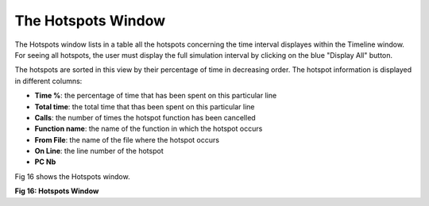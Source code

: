 The Hotspots Window
-------------------

The Hotspots window lists in a table all the hotspots concerning the time interval displayes within the Timeline window. 
For seeing all hotspots, the user must display the full simulation interval by clicking on the blue "Display All" button. 

The hotspots are sorted in this view by their percentage of time in decreasing order.
The hotspot information is displayed in different columns: 

- **Time %**: the percentage of time that has been spent on this particular line
- **Total time**: the total time that thas been spent on this particular line
- **Calls**: the number of times the hotspot function has been cancelled
- **Function name**: the name of the function in which the hotspot occurs
- **From File**: the name of the file where the hotspot occurs
- **On Line**: the line number of the hotspot
- **PC Nb**

Fig 16 shows the Hotspots window.

.. image:: /source/tools/docs/profiler/windows/images/image_26.png


**Fig 16: Hotspots Window**
